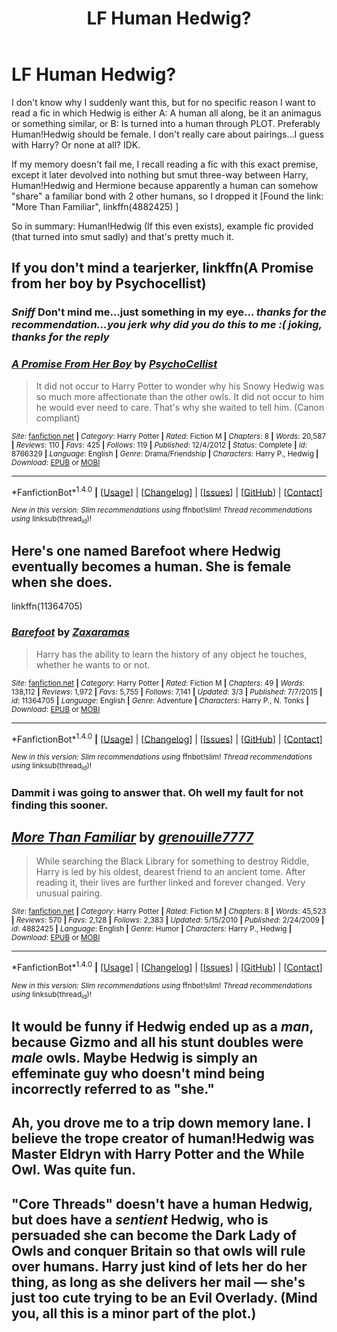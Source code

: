 #+TITLE: LF Human Hedwig?

* LF Human Hedwig?
:PROPERTIES:
:Author: SoundwaveSuperior205
:Score: 7
:DateUnix: 1489490233.0
:DateShort: 2017-Mar-14
:FlairText: Request
:END:
I don't know why I suddenly want this, but for no specific reason I want to read a fic in which Hedwig is either A: A human all along, be it an animagus or something similar, or B: Is turned into a human through PLOT. Preferably Human!Hedwig should be female. I don't really care about pairings...I guess with Harry? Or none at all? IDK.

If my memory doesn't fail me, I recall reading a fic with this exact premise, except it later devolved into nothing but smut three-way between Harry, Human!Hedwig and Hermione because apparently a human can somehow "share" a familiar bond with 2 other humans, so I dropped it [Found the link: "More Than Familiar", linkffn(4882425) ]

So in summary: Human!Hedwig (If this even exists), example fic provided (that turned into smut sadly) and that's pretty much it.


** If you don't mind a tearjerker, linkffn(A Promise from her boy by Psychocellist)
:PROPERTIES:
:Author: Huntrrz
:Score: 7
:DateUnix: 1489491086.0
:DateShort: 2017-Mar-14
:END:

*** /Sniff/ Don't mind me...just something in my eye... /thanks for the recommendation...you jerk why did you do this to me :(/ /joking, thanks for the reply/
:PROPERTIES:
:Author: SoundwaveSuperior205
:Score: 2
:DateUnix: 1489492180.0
:DateShort: 2017-Mar-14
:END:


*** [[http://www.fanfiction.net/s/8766329/1/][*/A Promise From Her Boy/*]] by [[https://www.fanfiction.net/u/4399868/PsychoCellist][/PsychoCellist/]]

#+begin_quote
  It did not occur to Harry Potter to wonder why his Snowy Hedwig was so much more affectionate than the other owls. It did not occur to him he would ever need to care. That's why she waited to tell him. (Canon compliant)
#+end_quote

^{/Site/: [[http://www.fanfiction.net/][fanfiction.net]] *|* /Category/: Harry Potter *|* /Rated/: Fiction M *|* /Chapters/: 8 *|* /Words/: 20,587 *|* /Reviews/: 110 *|* /Favs/: 425 *|* /Follows/: 119 *|* /Published/: 12/4/2012 *|* /Status/: Complete *|* /id/: 8766329 *|* /Language/: English *|* /Genre/: Drama/Friendship *|* /Characters/: Harry P., Hedwig *|* /Download/: [[http://www.ff2ebook.com/old/ffn-bot/index.php?id=8766329&source=ff&filetype=epub][EPUB]] or [[http://www.ff2ebook.com/old/ffn-bot/index.php?id=8766329&source=ff&filetype=mobi][MOBI]]}

--------------

*FanfictionBot*^{1.4.0} *|* [[[https://github.com/tusing/reddit-ffn-bot/wiki/Usage][Usage]]] | [[[https://github.com/tusing/reddit-ffn-bot/wiki/Changelog][Changelog]]] | [[[https://github.com/tusing/reddit-ffn-bot/issues/][Issues]]] | [[[https://github.com/tusing/reddit-ffn-bot/][GitHub]]] | [[[https://www.reddit.com/message/compose?to=tusing][Contact]]]

^{/New in this version: Slim recommendations using/ ffnbot!slim! /Thread recommendations using/ linksub(thread_id)!}
:PROPERTIES:
:Author: FanfictionBot
:Score: 1
:DateUnix: 1489491128.0
:DateShort: 2017-Mar-14
:END:


** Here's one named Barefoot where Hedwig eventually becomes a human. She is female when she does.

linkffn(11364705)
:PROPERTIES:
:Author: ShawnSmith08
:Score: 7
:DateUnix: 1489497544.0
:DateShort: 2017-Mar-14
:END:

*** [[http://www.fanfiction.net/s/11364705/1/][*/Barefoot/*]] by [[https://www.fanfiction.net/u/5569435/Zaxaramas][/Zaxaramas/]]

#+begin_quote
  Harry has the ability to learn the history of any object he touches, whether he wants to or not.
#+end_quote

^{/Site/: [[http://www.fanfiction.net/][fanfiction.net]] *|* /Category/: Harry Potter *|* /Rated/: Fiction M *|* /Chapters/: 49 *|* /Words/: 138,112 *|* /Reviews/: 1,972 *|* /Favs/: 5,755 *|* /Follows/: 7,141 *|* /Updated/: 3/3 *|* /Published/: 7/7/2015 *|* /id/: 11364705 *|* /Language/: English *|* /Genre/: Adventure *|* /Characters/: Harry P., N. Tonks *|* /Download/: [[http://www.ff2ebook.com/old/ffn-bot/index.php?id=11364705&source=ff&filetype=epub][EPUB]] or [[http://www.ff2ebook.com/old/ffn-bot/index.php?id=11364705&source=ff&filetype=mobi][MOBI]]}

--------------

*FanfictionBot*^{1.4.0} *|* [[[https://github.com/tusing/reddit-ffn-bot/wiki/Usage][Usage]]] | [[[https://github.com/tusing/reddit-ffn-bot/wiki/Changelog][Changelog]]] | [[[https://github.com/tusing/reddit-ffn-bot/issues/][Issues]]] | [[[https://github.com/tusing/reddit-ffn-bot/][GitHub]]] | [[[https://www.reddit.com/message/compose?to=tusing][Contact]]]

^{/New in this version: Slim recommendations using/ ffnbot!slim! /Thread recommendations using/ linksub(thread_id)!}
:PROPERTIES:
:Author: FanfictionBot
:Score: 1
:DateUnix: 1489497562.0
:DateShort: 2017-Mar-14
:END:


*** Dammit i was going to answer that. Oh well my fault for not finding this sooner.
:PROPERTIES:
:Author: Wassa110
:Score: 1
:DateUnix: 1489621841.0
:DateShort: 2017-Mar-16
:END:


** [[http://www.fanfiction.net/s/4882425/1/][*/More Than Familiar/*]] by [[https://www.fanfiction.net/u/868223/grenouille7777][/grenouille7777/]]

#+begin_quote
  While searching the Black Library for something to destroy Riddle, Harry is led by his oldest, dearest friend to an ancient tome. After reading it, their lives are further linked and forever changed. Very unusual pairing.
#+end_quote

^{/Site/: [[http://www.fanfiction.net/][fanfiction.net]] *|* /Category/: Harry Potter *|* /Rated/: Fiction M *|* /Chapters/: 8 *|* /Words/: 45,523 *|* /Reviews/: 570 *|* /Favs/: 2,128 *|* /Follows/: 2,383 *|* /Updated/: 5/15/2010 *|* /Published/: 2/24/2009 *|* /id/: 4882425 *|* /Language/: English *|* /Genre/: Humor *|* /Characters/: Harry P., Hedwig *|* /Download/: [[http://www.ff2ebook.com/old/ffn-bot/index.php?id=4882425&source=ff&filetype=epub][EPUB]] or [[http://www.ff2ebook.com/old/ffn-bot/index.php?id=4882425&source=ff&filetype=mobi][MOBI]]}

--------------

*FanfictionBot*^{1.4.0} *|* [[[https://github.com/tusing/reddit-ffn-bot/wiki/Usage][Usage]]] | [[[https://github.com/tusing/reddit-ffn-bot/wiki/Changelog][Changelog]]] | [[[https://github.com/tusing/reddit-ffn-bot/issues/][Issues]]] | [[[https://github.com/tusing/reddit-ffn-bot/][GitHub]]] | [[[https://www.reddit.com/message/compose?to=tusing][Contact]]]

^{/New in this version: Slim recommendations using/ ffnbot!slim! /Thread recommendations using/ linksub(thread_id)!}
:PROPERTIES:
:Author: FanfictionBot
:Score: 2
:DateUnix: 1489490265.0
:DateShort: 2017-Mar-14
:END:


** It would be funny if Hedwig ended up as a /man/, because Gizmo and all his stunt doubles were /male/ owls. Maybe Hedwig is simply an effeminate guy who doesn't mind being incorrectly referred to as "she."
:PROPERTIES:
:Author: wille179
:Score: 2
:DateUnix: 1489504610.0
:DateShort: 2017-Mar-14
:END:


** Ah, you drove me to a trip down memory lane. I believe the trope creator of human!Hedwig was Master Eldryn with Harry Potter and the While Owl. Was quite fun.
:PROPERTIES:
:Author: T0lias
:Score: 1
:DateUnix: 1489501384.0
:DateShort: 2017-Mar-14
:END:


** "Core Threads" doesn't have a human Hedwig, but does have a /sentient/ Hedwig, who is persuaded she can become the Dark Lady of Owls and conquer Britain so that owls will rule over humans. Harry just kind of lets her do her thing, as long as she delivers her mail --- she's just too cute trying to be an Evil Overlady. (Mind you, all this is a minor part of the plot.)
:PROPERTIES:
:Author: Achille-Talon
:Score: 1
:DateUnix: 1489515731.0
:DateShort: 2017-Mar-14
:END:
